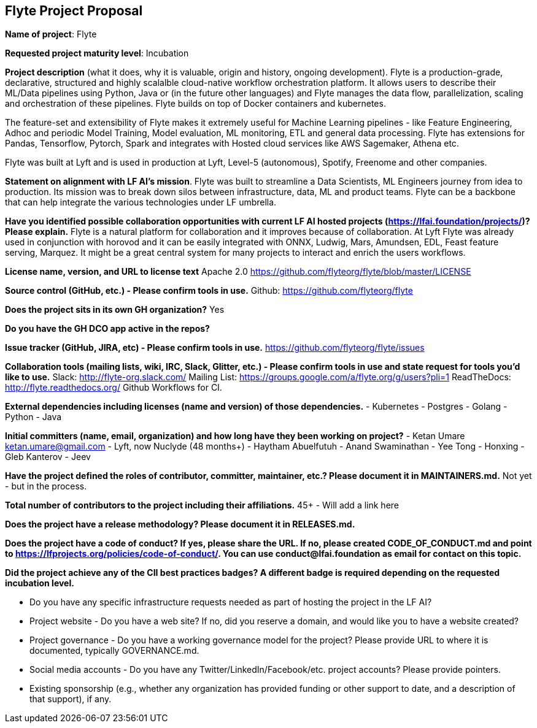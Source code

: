 == Flyte Project Proposal

*Name of project*: Flyte 

*Requested project maturity level*: Incubation 

*Project description* (what it does, why it is valuable, origin and history, ongoing development).
Flyte is a production-grade, declarative, structured and highly scalalble cloud-native workflow
orchestration platform. It allows users to describe their ML/Data pipelines
using Python, Java or (in the future other languages) and Flyte manages the
data flow, parallelization, scaling and orchestration of these pipelines. Flyte
builds on top of Docker containers and kubernetes.

The feature-set and extensibility of Flyte makes it extremely useful for
Machine Learning pipelines - like Feature Engineering, Adhoc and periodic Model
Training, Model evaluation, ML monitoring, ETL and general data processing. Flyte has extensions for
Pandas, Tensorflow, Pytorch, Spark and integrates with Hosted cloud services
like AWS Sagemaker, Athena etc.

Flyte was built at Lyft and is used in production at Lyft, Level-5 (autonomous), Spotify,
Freenome and other companies.

*Statement on alignment with LF AI’s mission*. 
Flyte was built to streamline a Data Scientists, ML Engineers journey from idea
to production. Its mission was to break down silos between infrastructure,
data, ML and product teams. Flyte can be a backbone that can help integrate the
various technologies under LF umbrella.

*Have you identified possible collaboration opportunities with current LF AI hosted projects (https://lfai.foundation/projects/)? Please explain.*
Flyte is a natural platform for collaboration and it improves because of
collaboration. At Lyft Flyte was already used in conjunction with horovod and
it can be easily integrated with ONNX, Ludwig, Mars, Amundsen, EDL, Feast
feature serving, Marquez. It might be a great central system for many projects
to interact and enrich the users workflows.

*License name, version, and URL to license text*
Apache 2.0
https://github.com/flyteorg/flyte/blob/master/LICENSE

*Source control (GitHub, etc.) - Please confirm tools in use.*
Github: https://github.com/flyteorg/flyte

*Does the project sits in its own GH organization?*
Yes

*Do you have the GH DCO app active in the repos?*

*Issue tracker (GitHub, JIRA, etc) - Please confirm tools in use.*
https://github.com/flyteorg/flyte/issues

*Collaboration tools (mailing lists, wiki, IRC, Slack, Glitter, etc.) - Please confirm tools in use and state request for tools you'd like to use.*
Slack: http://flyte-org.slack.com/
Mailing List: https://groups.google.com/a/flyte.org/g/users?pli=1
ReadTheDocs: http://flyte.readthedocs.org/
Github Workflows for CI.

*External dependencies including licenses (name and version) of those dependencies.*
- Kubernetes
- Postgres
- Golang
- Python
- Java

*Initial committers (name, email, organization) and how long have they been working on project?*
- Ketan Umare ketan.umare@gmail.com - Lyft, now Nuclyde (48 months+)
- Haytham Abuelfutuh
- Anand Swaminathan
- Yee Tong
- Honxing
- Gleb Kanterov
- Jeev


*Have the project defined the roles of contributor, committer, maintainer, etc.? Please document it in MAINTAINERS.md.*
Not yet - but in the process.

*Total number of contributors to the project including their affiliations.*
45+ - Will add a link here

*Does the project have a release methodology? Please document it in RELEASES.md.*

*Does the project have a code of conduct? If yes, please share the URL. If no, please created CODE_OF_CONDUCT.md and point to https://lfprojects.org/policies/code-of-conduct/. You can use conduct@lfai.foundation as email for contact on this topic.*

*Did the project achieve any of the CII best practices badges? A different badge is required depending on the requested incubation level.*

* Do you have any specific infrastructure requests needed as part of hosting the project in the LF AI?

* Project website - Do you have a web site? If no, did you reserve a domain, and would like you to have a website created? 

* Project governance - Do you have a working governance model for the project? Please provide URL to where it is documented, typically GOVERNANCE.md.

* Social media accounts - Do you have any Twitter/LinkedIn/Facebook/etc. project accounts? Please provide pointers. 

* Existing sponsorship (e.g., whether any organization has provided funding or other support to date, and a description of that support), if any.
